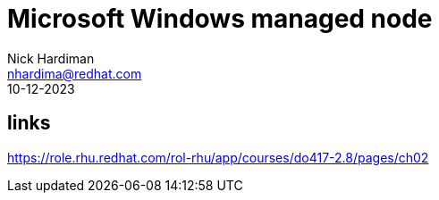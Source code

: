 = Microsoft Windows managed node  
Nick Hardiman <nhardima@redhat.com>
:source-highlighter: pygments
:revdate: 10-12-2023

== links

https://role.rhu.redhat.com/rol-rhu/app/courses/do417-2.8/pages/ch02
